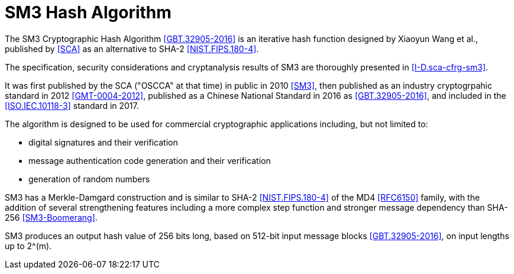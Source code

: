 [#sm3-algorithm]
= SM3 Hash Algorithm

The SM3 Cryptographic Hash Algorithm <<GBT.32905-2016>> is an
iterative hash function designed by Xiaoyun Wang et al., published by
<<SCA>> as an alternative to SHA-2 <<NIST.FIPS.180-4>>.

The specification, security considerations and cryptanalysis results of SM3 are
thoroughly presented in <<I-D.sca-cfrg-sm3>>.

It was first published by the SCA ("OSCCA" at that time) in public
in 2010 <<SM3>>, then published as an industry cryptogrpahic standard
in 2012 <<GMT-0004-2012>>, published as a Chinese National Standard in
2016 as <<GBT.32905-2016>>, and included in the <<ISO.IEC.10118-3>>
standard in 2017.

The algorithm is designed to be used for commercial cryptographic applications
including, but not limited to:

* digital signatures and their verification
* message authentication code generation and their verification
* generation of random numbers

SM3 has a Merkle-Damgard construction and is similar to SHA-2
<<NIST.FIPS.180-4>> of the MD4 <<RFC6150>> family, with the addition of several
strengthening features including a more complex step function and stronger
message dependency than SHA-256 <<SM3-Boomerang>>.

// TODO: add reference to new draft

SM3 produces an output hash value of 256 bits long, based on 512-bit
input message blocks <<GBT.32905-2016>>, on input lengths up to $$2^(m)$$.


